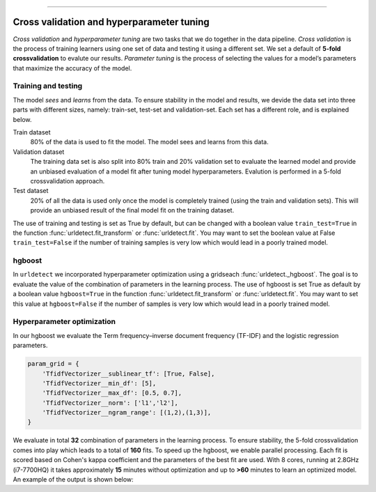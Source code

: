 .. _code_directive:

-------------------------------------

Cross validation and hyperparameter tuning
'''''''''''''''''''''''''''''''''''''''''''

*Cross validation* and *hyperparameter tuning* are two tasks that we do together in the data pipeline.
*Cross validation* is the process of training learners using one set of data and testing it using a different set. We set a default of **5-fold crossvalidation** to evalute our results.
*Parameter tuning* is the process of selecting the values for a model’s parameters that maximize the accuracy of the model.

.. _five-fold_cross_validation:

.. figure:: ../figs/five-fold_cross_validation.png

 
Training and testing
--------------------

The model *sees* and *learns* from the data. To ensure stability in the model and results, we devide the data set into three parts with different sizes, namely: train-set, test-set and validation-set.
Each set has a different role, and is explained below.

Train dataset
    80% of the data is used to fit the model. The model sees and learns from this data.

Validation dataset
    The training data set is also split into 80% train and 20% validation set to evaluate the learned model and provide an unbiased evaluation of a model fit after tuning model hyperparameters.
    Evalution is performed in a 5-fold crossvalidation approach.

Test dataset
    20% of all the data is used only once the model is completely trained (using the train and validation sets).
    This will provide an unbiased result of the final model fit on the training dataset.


The use of training and testing is set as True by default, but can be changed with a boolean value ``train_test=True`` in the function :func:`urldetect.fit_transform` or :func:`urldetect.fit`.
You may want to set the boolean value at False ``train_test=False`` if the number of training samples is very low which would lead in a poorly trained model.


hgboost
----------

In ``urldetect`` we incorporated hyperparameter optimization using a gridseach :func:`urldetect._hgboost`. The goal is to evaluate the value of the combination of parameters in the learning process.
The use of hgboost is set True as default by a boolean value ``hgboost=True`` in the function :func:`urldetect.fit_transform` or :func:`urldetect.fit`.
You may want to set this value at ``hgboost=False`` if the number of samples is very low which would lead in a poorly trained model.


Hyperparameter optimization
---------------------------

In our hgboost we evaluate the Term frequency–inverse document frequency (TF-IDF) and the logistic regression parameters.

.. code:: python

    param_grid = {
        'TfidfVectorizer__sublinear_tf': [True, False],
        'TfidfVectorizer__min_df': [5],
        'TfidfVectorizer__max_df': [0.5, 0.7],
        'TfidfVectorizer__norm': ['l1','l2'],
        'TfidfVectorizer__ngram_range': [(1,2),(1,3)],
    }


We evaluate in total **32** combination of parameters in the learning process.
To ensure stability, the 5-fold crossvalidation comes into play which leads to a total of **160** fits.
To speed up the hgboost, we enable parallel processing. Each fit is scored based on Cohen's kappa coefficient and the parameters of the best fit are used.
With 8 cores, running at 2.8GHz (i7-7700HQ) it takes approximately **15** minutes without optimization and up to **>60** minutes to learn an optimized model. An example of the output is shown below:
